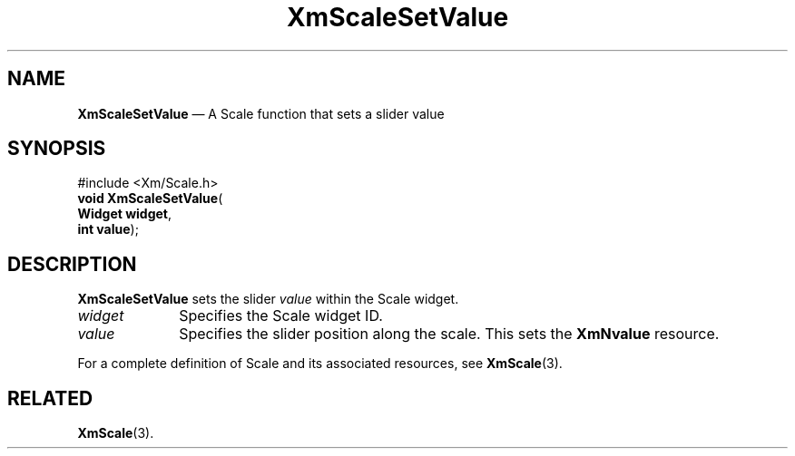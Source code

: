 '\" t
...\" ScaleSV.sgm /main/7 1996/08/30 16:03:00 rws $
.de P!
.fl
\!!1 setgray
.fl
\\&.\"
.fl
\!!0 setgray
.fl			\" force out current output buffer
\!!save /psv exch def currentpoint translate 0 0 moveto
\!!/showpage{}def
.fl			\" prolog
.sy sed -e 's/^/!/' \\$1\" bring in postscript file
\!!psv restore
.
.de pF
.ie     \\*(f1 .ds f1 \\n(.f
.el .ie \\*(f2 .ds f2 \\n(.f
.el .ie \\*(f3 .ds f3 \\n(.f
.el .ie \\*(f4 .ds f4 \\n(.f
.el .tm ? font overflow
.ft \\$1
..
.de fP
.ie     !\\*(f4 \{\
.	ft \\*(f4
.	ds f4\"
'	br \}
.el .ie !\\*(f3 \{\
.	ft \\*(f3
.	ds f3\"
'	br \}
.el .ie !\\*(f2 \{\
.	ft \\*(f2
.	ds f2\"
'	br \}
.el .ie !\\*(f1 \{\
.	ft \\*(f1
.	ds f1\"
'	br \}
.el .tm ? font underflow
..
.ds f1\"
.ds f2\"
.ds f3\"
.ds f4\"
.ta 8n 16n 24n 32n 40n 48n 56n 64n 72n 
.TH "XmScaleSetValue" "library call"
.SH "NAME"
\fBXmScaleSetValue\fP \(em A Scale function that sets a slider value
.iX "XmScaleSetValue"
.iX "Scale functions" "XmScaleSetValue"
.SH "SYNOPSIS"
.PP
.nf
#include <Xm/Scale\&.h>
\fBvoid \fBXmScaleSetValue\fP\fR(
\fBWidget \fBwidget\fR\fR,
\fBint \fBvalue\fR\fR);
.fi
.SH "DESCRIPTION"
.PP
\fBXmScaleSetValue\fP sets the slider \fIvalue\fP within the
Scale widget\&.
.IP "\fIwidget\fP" 10
Specifies the Scale widget ID\&.
.IP "\fIvalue\fP" 10
Specifies the slider position along the scale\&.
This sets the \fBXmNvalue\fP resource\&.
.PP
For a complete definition of Scale and its associated resources, see
\fBXmScale\fP(3)\&.
.SH "RELATED"
.PP
\fBXmScale\fP(3)\&.
...\" created by instant / docbook-to-man, Sun 22 Dec 1996, 20:29
